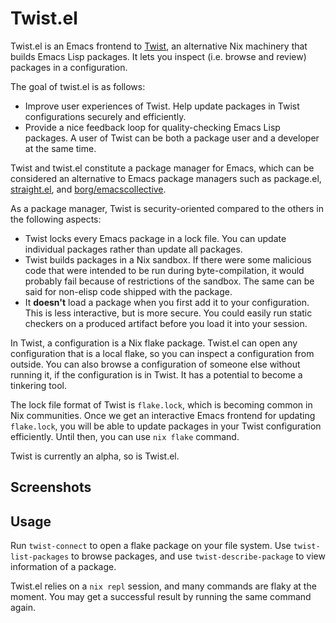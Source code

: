 * Twist.el
Twist.el is an Emacs frontend to [[https://github.com/akirak/emacs-twist][Twist]], an alternative Nix machinery that builds Emacs Lisp packages.
It lets you inspect (i.e. browse and review) packages in a configuration.

The goal of twist.el is as follows:

- Improve user experiences of Twist. Help update packages in Twist configurations securely and efficiently.
- Provide a nice feedback loop for quality-checking Emacs Lisp packages. A user of Twist can be both a package user and a developer at the same time.

Twist and twist.el constitute a package manager for Emacs, which can be considered an alternative to Emacs package managers such as package.el, [[https://github.com/raxod502/straight.el][straight.el]], and [[https://github.com/emacscollective/borg][borg/emacscollective]].

As a package manager, Twist is security-oriented compared to the others in the following aspects:

- Twist locks every Emacs package in a lock file. You can update individual packages rather than update all packages.
- Twist builds packages in a Nix sandbox. If there were some malicious code that were intended to be run during byte-compilation, it would probably fail because of restrictions of the sandbox. The same can be said for non-elisp code shipped with the package.
- It *doesn't* load a package when you first add it to your configuration. This is less interactive, but is more secure. You could easily run static checkers on a produced artifact before you load it into your session.

In Twist, a configuration is a Nix flake package. Twist.el can open any configuration that is a local flake, so you can inspect a configuration from outside.
You can also browse a configuration of someone else without running it, if the configuration is in Twist.
It has a potential to become a tinkering tool.

The lock file format of Twist is =flake.lock=, which is becoming common in Nix communities.
Once we get an interactive Emacs frontend for updating =flake.lock=, you will be able to update packages in your Twist configuration efficiently.
Until then, you can use =nix flake= command.

Twist is currently an alpha, so is Twist.el.
** Screenshots
[[file:screenshots/twist-list-packages.png][file:screenshots/twist-list-packages.png]]

[[file:screenshots/twist-describe-package.png][file:screenshots/twist-describe-package.png]]
** Usage
Run =twist-connect= to open a flake package on your file system.
Use =twist-list-packages= to browse packages, and use =twist-describe-package= to view information of a package.

Twist.el relies on a =nix repl= session, and many commands are flaky at the moment.
You may get a successful result by running the same command again.
